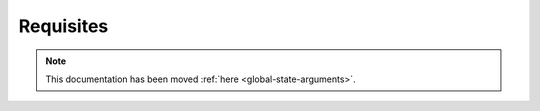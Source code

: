 .. _requisites:

==========
Requisites
==========

.. note::

    This documentation has been moved :ref:`here <global-state-arguments>`.
